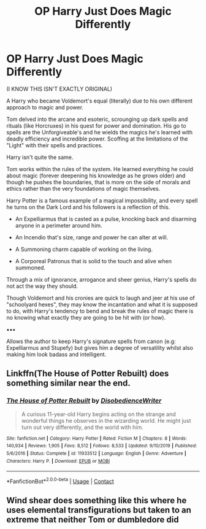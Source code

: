 #+TITLE: OP Harry Just Does Magic Differently

* OP Harry Just Does Magic Differently
:PROPERTIES:
:Author: RowanWinterlace
:Score: 3
:DateUnix: 1601514532.0
:DateShort: 2020-Oct-01
:FlairText: Prompt
:END:
(I KNOW THIS ISN'T EXACTLY ORIGINAL)

A Harry who became Voldemort's equal (literally) due to his own different approach to magic and power.

Tom delved into the arcane and esoteric, scrounging up dark spells and rituals (like Horcruxes) in his quest for power and domination. His go to spells are the Unforgiveable's and he wields the magics he's learned with deadly efficiency and incredible power. Scoffing at the limitations of the "Light" with their spells and practices.

Harry isn't quite the same.

Tom works within the rules of the system. He learned everything he could about magic (forever deepening his knowledge as he grows older) and though he pushes the boundaries, that is more on the side of morals and ethics rather than the very foundations of magic themselves.

Harry Potter is a famous example of a magical impossibility, and every spell he turns on the Dark Lord and his followers is a reflection of this.

- An Expelliarmus that is casted as a pulse, knocking back and disarming anyone in a perimeter around him.

- An Incendio that's size, range and power he can alter at will.

- A Summoning charm capable of working on the living.

- A Corporeal Patronus that is solid to the touch and alive when summoned.

Through a mix of ignorance, arrogance and sheer genius, Harry's spells do not act the way they should.

Though Voldemort and his cronies are quick to laugh and jeer at his use of "schoolyard hexes", they may know the incantation and what it is supposed to do, with Harry's tendency to bend and break the rules of magic there is no knowing what exactly they are going to be hit with (or how).

▪︎▪︎▪︎

Allows the author to keep Harry's signature spells from canon (e.g: Expelliarmus and Stupefy) but gives him a degree of versatility whilst also making him look badass and intelligent.


** Linkffn(The House of Potter Rebuilt) does something similar near the end.
:PROPERTIES:
:Author: JOKERRule
:Score: 5
:DateUnix: 1601594617.0
:DateShort: 2020-Oct-02
:END:

*** [[https://www.fanfiction.net/s/11933512/1/][*/The House of Potter Rebuilt/*]] by [[https://www.fanfiction.net/u/1228238/DisobedienceWriter][/DisobedienceWriter/]]

#+begin_quote
  A curious 11-year-old Harry begins acting on the strange and wonderful things he observes in the wizarding world. He might just turn out very differently, and the world with him.
#+end_quote

^{/Site/:} ^{fanfiction.net} ^{*|*} ^{/Category/:} ^{Harry} ^{Potter} ^{*|*} ^{/Rated/:} ^{Fiction} ^{M} ^{*|*} ^{/Chapters/:} ^{8} ^{*|*} ^{/Words/:} ^{140,934} ^{*|*} ^{/Reviews/:} ^{1,905} ^{*|*} ^{/Favs/:} ^{8,512} ^{*|*} ^{/Follows/:} ^{8,533} ^{*|*} ^{/Updated/:} ^{9/10/2019} ^{*|*} ^{/Published/:} ^{5/6/2016} ^{*|*} ^{/Status/:} ^{Complete} ^{*|*} ^{/id/:} ^{11933512} ^{*|*} ^{/Language/:} ^{English} ^{*|*} ^{/Genre/:} ^{Adventure} ^{*|*} ^{/Characters/:} ^{Harry} ^{P.} ^{*|*} ^{/Download/:} ^{[[http://www.ff2ebook.com/old/ffn-bot/index.php?id=11933512&source=ff&filetype=epub][EPUB]]} ^{or} ^{[[http://www.ff2ebook.com/old/ffn-bot/index.php?id=11933512&source=ff&filetype=mobi][MOBI]]}

--------------

*FanfictionBot*^{2.0.0-beta} | [[https://github.com/FanfictionBot/reddit-ffn-bot/wiki/Usage][Usage]] | [[https://www.reddit.com/message/compose?to=tusing][Contact]]
:PROPERTIES:
:Author: FanfictionBot
:Score: 1
:DateUnix: 1601594645.0
:DateShort: 2020-Oct-02
:END:


** Wind shear does something like this where he uses elemental transfigurations but taken to an extreme that neither Tom or dumbledore did
:PROPERTIES:
:Author: Kingslayer629736
:Score: 1
:DateUnix: 1613089507.0
:DateShort: 2021-Feb-12
:END:
